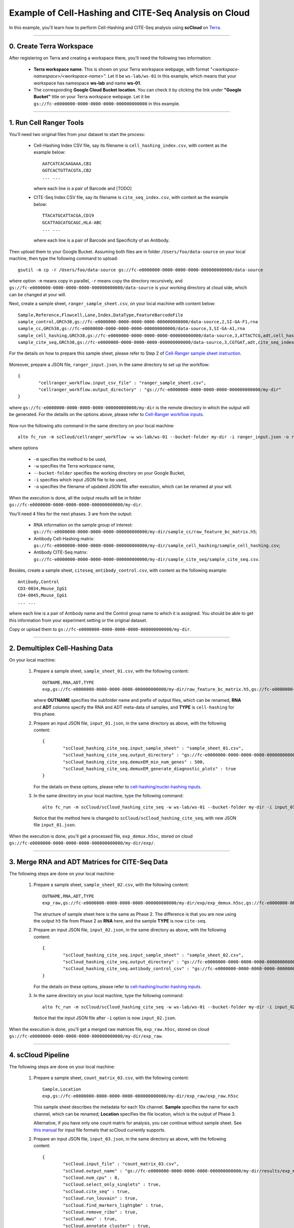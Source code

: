 Example of Cell-Hashing and CITE-Seq Analysis on Cloud
++++++++++++++++++++++++++++++++++++++++++++++++++++++

In this example, you'll learn how to perform Cell-Hashing and CITE-Seq analysis using **scCloud** on Terra_.

-----------------------------

0. Create Terra Workspace
^^^^^^^^^^^^^^^^^^^^^^^^^^^^^

After registering on Terra and creating a workspace there, you'll need the following two information:

	* **Terra workspace name**. This is shown on your Terra workspace webpage, with format *"<workspace-namespace>/<workspace-name>"*. Let it be ``ws-lab/ws-01`` in this example, which means that your workspace has namespace **ws-lab** and name **ws-01**.
	* The corresponding **Google Cloud Bucket location**. You can check it by clicking the link under **"Google Bucket"** title on your Terra workspace webpage. Let it be ``gs://fc-e0000000-0000-0000-0000-000000000000`` in this example.



------------------------

1. Run Cell Ranger Tools
^^^^^^^^^^^^^^^^^^^^^^^^

You'll need two original files from your dataset to start the process:

	* Cell-Hashing Index CSV file, say its filename is ``cell_hashing_index.csv``, with content as the example below::

		AATCATCACAAGAAA,CB1
		GGTCACTGTTACGTA,CB2
		... ...

	  where each line is a pair of Barcode and [TODO]

	* CITE-Seq Index CSV file, say its filename is ``cite_seq_index.csv``, with content as the example below::

		TTACATGCATTACGA,CD19
		GCATTAGCATGCAGC,HLA-ABC
		... ...

	  where each line is a pair of Barcode and Specificity of an Antibody.

Then upload them to your Google Bucket. Assuming both files are in folder ``/Users/foo/data-source`` on your local machine, then type the following command to upload::

	gsutil -m cp -r /Users/foo/data-source gs://fc-e0000000-0000-0000-0000-000000000000/data-source

where option ``-m`` means copy in parallel, ``-r`` means copy the directory recursively, and ``gs://fc-e0000000-0000-0000-0000-000000000000/data-source`` is your working directory at cloud side, which can be changed at your will.

Next, create a sample sheet, ``ranger_sample_sheet.csv``, on your local machine with content below::

	Sample,Reference,Flowcell,Lane,Index,DataType,FeatureBarcodeFile
	sample_control,GRCh38,gs://fc-e0000000-0000-0000-0000-000000000000/data-source,2,SI-GA-F1,rna
	sample_cc,GRCh38,gs://fc-e0000000-0000-0000-0000-000000000000/data-source,3,SI-GA-A1,rna
	sample_cell_hashing,GRCh38,gs://fc-e0000000-0000-0000-0000-000000000000/data-source,3,ATTACTCG,adt,cell_hashing_index.csv
	sample_cite_seq,GRCh38,gs://fc-e0000000-0000-0000-0000-000000000000/data-source,3,CGTGAT,adt,cite_seq_index.csv

For the details on how to prepare this sample sheet, please refer to Step 2 of `Cell-Ranger sample sheet instruction`_.

	.. _Cell-Ranger sample sheet instruction: ../cellranger.html

Moreover, prepare a JSON file, ``ranger_input.json``, in the same directory to set up the workflow::

	{
		"cellranger_workflow.input_csv_file" : "ranger_sample_sheet.csv",
		"cellranger_workflow.output_directory" : "gs://fc-e0000000-0000-0000-0000-000000000000/my-dir"
	}

where ``gs://fc-e0000000-0000-0000-0000-000000000000/my-dir`` is the remote directory in which the output will be generated. For the detaills on the options above, please refer to `Cell-Ranger workflow inputs`_.

	.. _Cell-Ranger workflow inputs: ../cellranger.html#cellranger-workflow-inputs

Now run the following alto command in the same directory on your local machine::

	alto fc_run -m scCloud/cellranger_workflow -w ws-lab/ws-01 --bucket-folder my-dir -i ranger_input.json -o ranger_input_updated.json

where options

	   	* ``-m`` specifies the method to be used, 
	   	* ``-w`` specifies the Terra workspace name,
	   	* ``--bucket-folder`` specifies the working directory on your Google Bucket, 
	   	* ``-i`` specifies which input JSON file to be used, 
	   	* ``-o`` specifies the filename of updated JSON file after execution, which can be renamed at your will.

When the execution is done, all the output results will be in folder ``gs://fc-e0000000-0000-0000-0000-000000000000/my-dir``. 

You'll need 4 files for the next phases. 3 are from the output:

	* RNA information on the sample group of interest: ``gs://fc-e0000000-0000-0000-0000-000000000000/my-dir/sample_cc/raw_feature_bc_matrix.h5``;
	* Antibody Cell-Hashing matrix: ``gs://fc-e0000000-0000-0000-0000-000000000000/my-dir/sample_cell_hashing/sample_cell_hashing.csv``;
	* Antibody CITE-Seq matrix: ``gs://fc-e0000000-0000-0000-0000-000000000000/my-dir/sample_cite_seq/sample_cite_seq.csv``.

Besides, create a sample sheet, ``citeseq_antibody_control.csv``, with content as the following example::

	Antibody,Control
	CD3-0034,Mouse_IgG1
	CD4-0045,Mouse_IgG1
	... ...

where each line is a pair of Antibody name and the Control group name to which it is assigned. You should be able to get this information from your experiment setting or the original dataset.

Copy or upload them to ``gs://fc-e0000000-0000-0000-0000-000000000000/my-dir``.

-------------------------------------

2. Demultiplex Cell-Hashing Data
^^^^^^^^^^^^^^^^^^^^^^^^^^^^^^^^^^^^^

On your local machine:

	#. Prepare a sample sheet, ``sample_sheet_01.csv``, with the following content::

		OUTNAME,RNA,ADT,TYPE
		exp,gs://fc-e0000000-0000-0000-0000-000000000000/my-dir/raw_feature_bc_matrix.h5,gs://fc-e0000000-0000-0000-0000-000000000000/my-dir/sample_cell_hashing.csv,cell-hashing

	   where **OUTNAME** specifies the subfolder name and prefix of output files, which can be renamed, **RNA** and **ADT** columns specify the RNA and ADT meta-data of samples, and **TYPE** is ``cell-hashing`` for this phase.
	
	#. Prepare an input JSON file, ``input_01.json``, in the same directory as above, with the following content::

		{
			"scCloud_hashing_cite_seq.input_sample_sheet" : "sample_sheet_01.csv",
			"scCloud_hashing_cite_seq.output_directory" : "gs://fc-e0000000-0000-0000-0000-000000000000/my-dir/",
			"scCloud_hashing_cite_seq.demuxEM_min_num_genes" : 500,
			"scCloud_hashing_cite_seq.demuxEM_generate_diagnostic_plots" : true
		}

	   For the details on these options, please refer to `cell-hashing/nuclei-hashing inputs`_.

	   .. _cell-hashing/nuclei-hashing inputs: ../hashing_cite_seq.html#sccloud-hashing-cite-seq-inputs

	#. In the same directory on your local machine, type the following command::

		alto fc_run -m scCloud/scCloud_hashing_cite_seq -w ws-lab/ws-01 --bucket-folder my-dir -i input_01.json -o input_01_updated.json

	   Notice that the method here is changed to ``scCloud/scCloud_hashing_cite_seq``, with new JSON file ``input_01.json``.

When the execution is done, you'll get a processed file, ``exp_demux.h5sc``, stored on cloud ``gs://fc-e0000000-0000-0000-0000-000000000000/my-dir/exp/``.


----------------------------------------------------

3. Merge RNA and ADT Matrices for CITE-Seq Data
^^^^^^^^^^^^^^^^^^^^^^^^^^^^^^^^^^^^^^^^^^^^^^^^^^^^

The following steps are done on your local machine:

	#. Prepare a sample sheet, ``sample_sheet_02.csv``, with the following content::

		OUTNAME,RNA,ADT,TYPE
		exp_raw,gs://fc-e0000000-0000-0000-0000-000000000000/my-dir/exp/exp_demux.h5sc,gs://fc-e0000000-0000-0000-0000-000000000000/my-dir/sample_cite_seq.csv,cite-seq

	   The structure of sample sheet here is the same as Phase 2. The difference is that you are now using the output ``h5`` file from Phase 2 as **RNA** here, and the sample **TYPE** is now ``cite-seq``.

	#. Prepare an input JSON file, ``input_02.json``, in the same directory as above, with the following content::

		{
			"scCloud_hashing_cite_seq.input_sample_sheet" : "sample_sheet_02.csv",
			"scCloud_hashing_cite_seq.output_directory" : "gs://fc-e0000000-0000-0000-0000-000000000000/my-dir/",
			"scCloud_hashing_cite_seq.antibody_control_csv" : "gs://fc-e0000000-0000-0000-0000-000000000000/my-dir/citeseq_antibody_control.csv"
		}

	   For the details on these options, please refer to `cell-hashing/nuclei-hashing inputs`_.

	#. In the same directory on your local machine, type the following command::

		alto fc_run -m scCloud/scCloud_hashing_cite_seq -w ws-lab/ws-01 --bucket-folder my-dir -i input_02.json -o input_02_updated.json

	   Notice that the input JSON file after ``-i`` option is now ``input_02.json``.

When the execution is done, you'll get a merged raw matrices file, ``exp_raw.h5sc``, stored on cloud ``gs://fc-e0000000-0000-0000-0000-000000000000/my-dir/exp_raw``.


-------------------

4. scCloud Pipeline
^^^^^^^^^^^^^^^^^^^

The following steps are done on your local machine:

	#. Prepare a sample sheet, ``count_matrix_03.csv``, with the following content::

		Sample,Location
		exp,gs://fc-e0000000-0000-0000-0000-000000000000/my-dir/exp_raw/exp_raw.h5sc

	   This sample sheet describes the metadata for each 10x channel. **Sample** specifies the name for each channel, which can be renamed; **Location** specifies the file location, which is the output of Phase 3.

	   Alternative, if you have only one count matrix for analysis, you can continue without sample sheet. See `this manual`_ for input file formats that scCloud currently supports.

	#. Prepare an input JSON file, ``input_03.json``, in the same directory as above, with the following content::

		{
			"scCloud.input_file" : "count_matrix_03.csv",
			"scCloud.output_name" : "gs://fc-e0000000-0000-0000-0000-000000000000/my-dir/results/exp_merged_out",
			"scCloud.num_cpu" : 8,
			"scCloud.select_only_singlets" : true,
			"scCloud.cite_seq" : true,
			"scCloud.run_louvain" : true,
			"scCloud.find_markers_lightgbm" : true,
			"scCloud.remove_ribo" : true,
			"scCloud.mwu" : true,
			"scCloud.annotate_cluster" : true,
			"scCloud.plot_fitsne" : "louvain_labels,assignment",
			"scCloud.plot_citeseq_fitsne" : "louvain_labels,assignment",
			"scCloud.plot_composition" : "louvain_labels:assignment"
		}

	   Alternatively, if you have only one count matrix for analysis, set its location in ``scCloud.input_file`` parameter above. E.g.::

		{
			"scCloud.input_file" : "gs://fc-e0000000-0000-0000-0000-000000000000/my-dir/exp_raw/exp_raw.h5sc",
			...
		}

	   Notice that for some file formats, ``scCloud.genome`` is required.

	   A typical scCloud pipeline consists of 4 steps, which is given here_. For the details of options above, please refer to `scCloud inputs`_.

	   .. _this manual: https://sccloud.readthedocs.io/en/latest/scCloud.html#prepare-input-data
	   .. _here: ../scCloud.html#sccloud-steps
	   .. _scCloud inputs: ../scCloud.html#global-inputs

	#. In the same directory on your local machine, type the following command::

		alto fc_run -m scCloud/scCloud -w ws-lab/ws-01 --bucket-folder my-dir/results -i input_03.json -o input_03_updated.json

	   Notice that the method is changed to ``scCloud/scCloud``, and the input file after ``-i`` is now ``input_03.json``.

When the execution is done, you'll get the following results stored on cloud ``gs://fc-e0000000-0000-0000-0000-000000000000/my-dir/results/`` to check:
	
	* ``exp_merged_out.h5ad``: The processed RNA matrix data;
	* ``exp_merged_out.de.xlsx``: de_analysis result;
	* ``exp_merged_out.markers.xlsx``: Markers result;
	* ``exp_merged_out.anno.txt``: Annotation output;
	* ``exp_merged_out.fitsne.pdf``: FIt-SNE plot;
	* ``exp_merged_out.citeseq.fitsne.pdf``: CITE-Seq FIt-SNE plot;
	* ``exp_merged_out.louvain_labels.assignment.composition.pdf``: Composition plot.

You can directly go to your Google Bucket to view or download these results.

.. _Terra: https://app.terra.bio/
